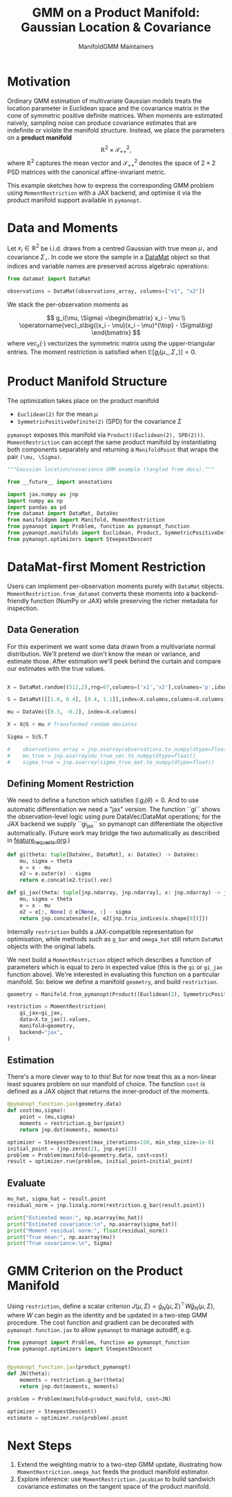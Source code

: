 #+TITLE: GMM on a Product Manifold: Gaussian Location & Covariance
#+AUTHOR: ManifoldGMM Maintainers
#+OPTIONS: toc:nil num:nil
#+PROPERTY: header-args:python :exports code :noweb yes

* Motivation

Ordinary GMM estimation of multivariate Gaussian models treats the location
parameter in Euclidean space and the covariance matrix in the cone of symmetric
positive definite matrices.  When moments are estimated naively, sampling noise
can produce covariance estimates that are indefinite or violate the manifold
structure.  Instead, we place the parameters on a *product manifold*
\[
\mathbb{R}^2 \times \mathcal{S}_{++}^{2},
\]
where \(\mathbb{R}^2\) captures the mean vector and \(\mathcal{S}_{++}^{2}\) denotes the space of \(2\times 2\)
PSD matrices with the canonical affine-invariant metric.

This example sketches how to express the corresponding GMM problem using
~MomentRestriction~ with a JAX backend, and optimise it via the product manifold
support available in =pymanopt=.

* Data and Moments

Let \(x_i \in \mathbb{R}^2\) be i.i.d. draws from a centred Gaussian with true mean
\(\mu_\star\) and covariance \(\Sigma_\star\).  In code we store the sample in a
[[https://github.com/ligon/DataMat][DataMat]] object so that indices and variable names are preserved across algebraic
operations:

#+begin_src python :exports code
from datamat import DataMat

observations = DataMat(observations_array, columns=["x1", "x2"])
#+end_src

We stack the per-observation moments as

\[
g_i(\mu, \Sigma) =\begin{bmatrix}
x_i - \mu \\
\operatorname{vec}_s\big((x_i - \mu)(x_i - \mu)^{\top} - \Sigma\big)
\end{bmatrix}
\]
where \(\operatorname{vec}_s(\cdot)\) vectorizes the symmetric matrix using the
upper-triangular entries.  The moment restriction is satisfied when
\(\mathbb{E}[g_i(\mu_\star, \Sigma_\star)] = 0\).

* Product Manifold Structure

The optimization takes place on the product manifold

- ~Euclidean(2)~ for the mean \(\mu\)
- ~SymmetricPositiveDefinite(2)~ (SPD) for the covariance \(\Sigma\)

=pymanopt= exposes this manifold via ~Product((Euclidean(2), SPD(2)))~.
~MomentRestriction~ can accept the same product manifold by instantiating both
components separately and returning a ~ManifoldPoint~ that wraps the pair
~(\mu, \Sigma)~.

#+name: gaussian-imports
#+begin_src python :tangle ../../examples/gaussian_covariance.py
"""Gaussian location/covariance GMM example (tangled from docs)."""

from __future__ import annotations

import jax.numpy as jnp
import numpy as np
import pandas as pd
from datamat import DataMat, DataVec
from manifoldgmm import Manifold, MomentRestriction
from pymanopt import Problem, function as pymanopt_function
from pymanopt.manifolds import Euclidean, Product, SymmetricPositiveDefinite
from pymanopt.optimizers import SteepestDescent
#+end_src

* DataMat-first Moment Restriction

Users can implement per-observation moments purely with =DataMat= objects.
~MomentRestriction.from_datamat~ converts these moments into a backend-friendly
function (NumPy or JAX) while preserving the richer metadata for inspection.

** Data Generation
For this experiment we want some data drawn from a multivariate normal distribution.  We'll pretend we don't know the mean or variance, and estimate those.   After estimation we'll peek behind the curtain and compare our estimates with the true values.

#+name: gaussian-data
#+begin_src python :exports code :tangle ../../examples/gaussian_covariance.py

X = DataMat.random((512,2),rng=67,columns=['x1','x2'],colnames='p',idxnames='i')

S = DataMat([[1.0, 0.4], [0.4, 1.1]],index=X.columns,columns=X.columns)  # Sqrt of variance matrix

mu = DataVec([0.3, -0.2], index=X.columns)

X = X@S + mu # Transformed random deviates

Sigma = S@S.T

#    observations_array = jnp.asarray(observations.to_numpy(dtype=float))
#    mu_true = jnp.asarray(mu_true_vec.to_numpy(dtype=float))
#    sigma_true = jnp.asarray(sigma_true_mat.to_numpy(dtype=float))

#+end_src
** Defining Moment Restriction
We need to define a function which satisfies \(\mathbb{E}g_i(\theta)=0\).  And to use automatic differentiation we need a "jax" version.   The function ``gi`` shows the observation-level logic using pure DataVec/DataMat operations; for the JAX backend we supply ``gi_jax`` so
pymanopt can differentiate the objective automatically. (Future work may bridge the two automatically as described in [[file:../design/feature_requests.org][feature_requests.org]].)

#+name: gaussian-moments
#+begin_src python :exports code :tangle ../../examples/gaussian_covariance.py
def gi(theta: tuple[DataVec, DataMat], x: DataVec) -> DataVec:
    mu, sigma = theta
    e = x - mu
    e2 = e.outer(e) - sigma
    return e.concat(e2.triu().vec)

def gi_jax(theta: tuple[jnp.ndarray, jnp.ndarray], x: jnp.ndarray) -> jnp.ndarray:
    mu, sigma = theta
    e = x - mu
    e2 = e[:, None] @ e[None, :] - sigma
    return jnp.concatenate([e, e2[jnp.triu_indices(x.shape[0])]])
#+end_src

Internally ~restriction~ builds a JAX-compatible representation for optimisation,
while methods such as ~g_bar~ and ~omega_hat~ still return =DataMat= objects with
the original labels. 

We next build a ~MomentRestriction~ object which describes a function of parameters which is equal to zero in expected value (this is the =gi= or =gi_jax= function above).  We're interested in evaluating this function on a particular manifold.  So: below we define a manifold =geometry=, and build =restriction=.

#+name: gaussian-momentrestriction
#+begin_src python :exports code :tangle ../../examples/gaussian_covariance.py
geometry = Manifold.from_pymanopt(Product((Euclidean(2), SymmetricPositiveDefinite(2))))

restriction = MomentRestriction(
    gi_jax=gi_jax,
    data=X.to_jax().values,
    manifold=geometry,
    backend="jax",
)
#+end_src

** Estimation
There's a more clever way to to this!  But for now treat this as a non-linear least squares problem on our manifold of choice.  The function ~cost~ is defined as a JAX object that returns the inner-product of the moments.

#+begin_src python :exports code :tangle ../../examples/gaussian_covariance.py
@pymanopt_function.jax(geometry.data)
def cost(mu,sigma):
    point = (mu,sigma)
    moments = restriction.g_bar(point)
    return jnp.dot(moments, moments)

optimizer = SteepestDescent(max_iterations=150, min_step_size=1e-8)
initial_point = (jnp.zeros(2), jnp.eye(2))
problem = Problem(manifold=geometry.data, cost=cost)
result = optimizer.run(problem, initial_point=initial_point)

#+end_src

** Evaluate
#+begin_src python :exports code :tangle ../../examples/gaussian_covariance.py
mu_hat, sigma_hat = result.point
residual_norm = jnp.linalg.norm(restriction.g_bar(result.point))

print("Estimated mean:", np.asarray(mu_hat))
print("Estimated covariance:\n", np.asarray(sigma_hat))
print("Moment residual norm:", float(residual_norm))
print("True mean:", np.asarray(mu))
print("True covariance:\n", Sigma)

#+end_src

* GMM Criterion on the Product Manifold

Using ~restriction~, define a scalar criterion \(J(\mu, \Sigma) =
\bar g_N(\mu, \Sigma)^\top W \bar g_N(\mu, \Sigma)\), where \(W\) can begin as the identity
and be updated in a two-step GMM procedure.  The cost function and gradient can
be decorated with ~pymanopt.function.jax~ to allow ~pymanopt~ to manage
autodiff, e.g.

#+begin_src python :exports code
from pymanopt import Problem, function as pymanopt_function
from pymanopt.optimizers import SteepestDescent


@pymanopt_function.jax(product_pymanopt)
def JN(theta):
    moments = restriction.g_bar(theta)
    return jnp.dot(moments, moments)

problem = Problem(manifold=product_manifold, cost=JN)

optimizer = SteepestDescent()
estimate = optimizer.run(problem).point
#+end_src

* Next Steps

2. Extend the weighting matrix to a two-step GMM update, illustrating how
   ~MomentRestriction.omega_hat~ feeds the product manifold estimator.
3. Explore inference: use ~MomentRestriction.jacobian~ to build sandwich
   covariance estimates on the tangent space of the product manifold.


